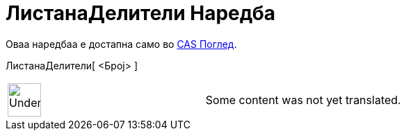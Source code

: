 = ЛистанаДелители Наредба
:page-en: commands/DivisorsList
ifdef::env-github[:imagesdir: /mk/modules/ROOT/assets/images]

Оваа наредбаа е достапна само во xref:/CAS_Поглед.adoc[CAS Поглед].

ЛистанаДелители[ <Број> ]::

[width="100%",cols="50%,50%",]
|===
a|
image:48px-UnderConstruction.png[UnderConstruction.png,width=48,height=48]

|Some content was not yet translated.
|===
